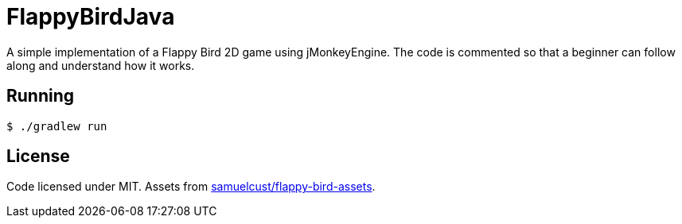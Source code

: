 = FlappyBirdJava

A simple implementation of a Flappy Bird 2D game using jMonkeyEngine.
The code is commented so that a beginner can follow along and understand how it works.

== Running

[source,bash]
----
$ ./gradlew run
----

== License

Code licensed under MIT.
Assets from https://github.com/samuelcust/flappy-bird-assets[samuelcust/flappy-bird-assets].